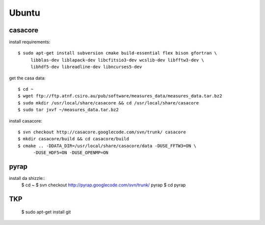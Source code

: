 .. _ubuntu:

======
Ubuntu
======

casacore
--------

install requirements::

   $ sudo apt-get install subversion cmake build-essential flex bison gfortran \
        libblas-dev liblapack-dev libcfitsio3-dev wcslib-dev libfftw3-dev \
        libhdf5-dev libreadline-dev libncurses5-dev

get the casa data::

   $ cd ~
   $ wget ftp://ftp.atnf.csiro.au/pub/software/measures_data/measures_data.tar.bz2
   $ sudo mkdir /usr/local/share/casacore && cd /usr/local/share/casacore
   $ sudo tar jxvf ~/measures_data.tar.bz2


install casacore::

   $ svn checkout http://casacore.googlecode.com/svn/trunk/ casacore
   $ mkdir casacore/build && cd casacore/build
   $ cmake .. -DDATA_DIR=/usr/local/share/casacore/data -DUSE_FFTW3=ON \
         -DUSE_HDF5=ON -DUSE_OPENMP=ON



pyrap
-----

install da shizzle::
   $ cd ~
   $ svn checkout http://pyrap.googlecode.com/svn/trunk/ pyrap
   $ cd pyrap


TKP
---

   $ sudo apt-get install git
